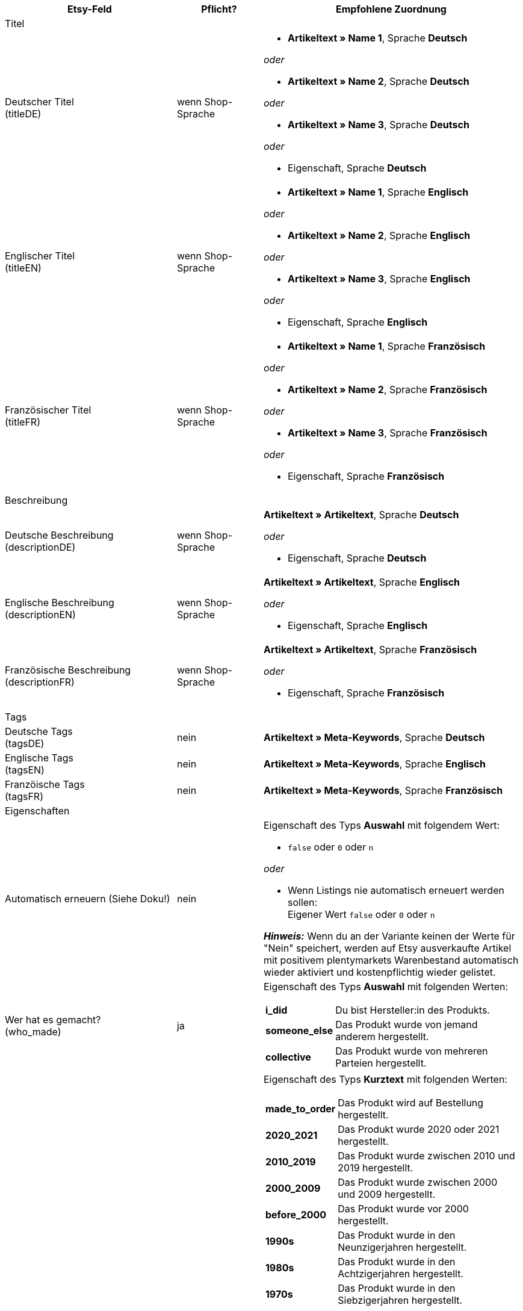 [[recommended-mappings-limango]]
[cols="2,1,3a"]
|====
|Etsy-Feld |Pflicht? |Empfohlene Zuordnung

3+| Titel

| Deutscher Titel +
(titleDE)
| wenn Shop-Sprache
| * *Artikeltext » Name 1*, Sprache *Deutsch*

_oder_

* *Artikeltext » Name 2*, Sprache *Deutsch*

_oder_

* *Artikeltext » Name 3*, Sprache *Deutsch*

_oder_

* Eigenschaft, Sprache *Deutsch*

| Englischer Titel +
(titleEN)
| wenn Shop-Sprache
| * *Artikeltext » Name 1*, Sprache *Englisch*

_oder_

* *Artikeltext » Name 2*, Sprache *Englisch*

_oder_

* *Artikeltext » Name 3*, Sprache *Englisch*

_oder_

* Eigenschaft, Sprache *Englisch*

| Französischer Titel +
(titleFR)
| wenn Shop-Sprache
| * *Artikeltext » Name 1*, Sprache *Französisch*

_oder_

* *Artikeltext » Name 2*, Sprache *Französisch*

_oder_

* *Artikeltext » Name 3*, Sprache *Französisch*

_oder_

* Eigenschaft, Sprache *Französisch*

3+| Beschreibung

| Deutsche Beschreibung +
(descriptionDE)
| wenn Shop-Sprache
| *Artikeltext » Artikeltext*, Sprache *Deutsch*

_oder_

* Eigenschaft, Sprache *Deutsch*

| Englische Beschreibung +
(descriptionEN)
| wenn Shop-Sprache
| *Artikeltext » Artikeltext*, Sprache *Englisch*

_oder_

* Eigenschaft, Sprache *Englisch*

| Französische Beschreibung +
(descriptionFR)
| wenn Shop-Sprache
| *Artikeltext » Artikeltext*, Sprache *Französisch*

_oder_

* Eigenschaft, Sprache *Französisch*


3+| Tags

| Deutsche Tags +
(tagsDE)
| nein
| *Artikeltext » Meta-Keywords*, Sprache *Deutsch*


| Englische Tags +
(tagsEN)
| nein
| *Artikeltext » Meta-Keywords*, Sprache *Englisch*

| Franzöische Tags +
(tagsFR)
| nein
| *Artikeltext » Meta-Keywords*, Sprache *Französisch*

3+| Eigenschaften

| Automatisch erneuern (Siehe Doku!)
| nein
| Eigenschaft des Typs *Auswahl* mit folgendem Wert:

* `false` oder `0` oder `n`

_oder_

* Wenn Listings nie automatisch erneuert werden sollen: +
  Eigener Wert `false` oder `0` oder `n`

*_Hinweis:_* Wenn du an der Variante keinen der Werte für "Nein" speichert, werden auf Etsy ausverkaufte Artikel mit positivem plentymarkets Warenbestand automatisch wieder aktiviert und kostenpflichtig wieder gelistet.

| Wer hat es gemacht? +
(who_made)
| ja
| Eigenschaft des Typs *Auswahl* mit folgenden Werten:

[cols="1,3"]
!===
! *i_did*
! Du bist Hersteller:in des Produkts.

! *someone_else*
! Das Produkt wurde von jemand anderem hergestellt.

! *collective*
! Das Produkt wurde von mehreren Parteien hergestellt.
!===

| Wann wurde es gemacht? +
(when_made)
| ja
| Eigenschaft des Typs *Kurztext* mit folgenden Werten:

[cols="1,3"]
!===
! *made_to_order*
! Das Produkt wird auf Bestellung hergestellt.

! *2020_2021*
! Das Produkt wurde 2020 oder 2021 hergestellt.

! *2010_2019*
! Das Produkt wurde zwischen 2010 und 2019 hergestellt.

! *2000_2009*
! Das Produkt wurde zwischen 2000 und 2009 hergestellt.

! *before_2000*
! Das Produkt wurde vor 2000 hergestellt.

! *1990s*
! Das Produkt wurde in den Neunzigerjahren hergestellt.

! *1980s*
! Das Produkt wurde in den Achtzigerjahren hergestellt.

! *1970s*
! Das Produkt wurde in den Siebzigerjahren hergestellt.

! *1960s*
! Das Produkt wurde in den Sechzigerjahren hergestellt.

! *1950s*
! Das Produkt wurde in den Fünfzigerjahren hergestellt.

! *1940s*
! Das Produkt wurde in den Vierzigerjahren hergestellt.

! *1930s*
! Das Produkt wurde in den Dreissigerjahren hergestellt.

! *1920s*
! Das Produkt wurde in den Zwanzigerjahren hergestellt.

! *1910s*
! Das Produkt wurde in den Zehner Jahren hergestellt.

! *1900s*
! Das Produkt wurde zwischen 1900 und 1999 hergestellt.

! *1800s*
! Das Produkt wurde zwischen 1800 und 1899 hergestellt.

! *1700s*
! Das Produkt wurde zwischen 1700 und 1799 hergestellt.

! *before_1700*
! Das Produkt wurde vor 1700 hergestellt.
!===

| Ist es Zubehör oder ein Werkzeug, um etwas herzustellen? +
(is_supply)
| ja
| Eigenschaft des Typs *Auswahl* mit den folgenden Werten:

[cols="1,3"]
!===
! `0` oder `false` oder `n`
! Das Produkt ist kein Zubehör und kein Werkzeug.

! `1` oder `true` oder `y`
! Das Produkt ist Zubehör oder ein Werkzeug.
!===

| Material
| nein
| Eigenschaft des Typs *Kurztext* +
An der Variante speicherst du bis zu 13 kommaseparierte Werte. +
*_Beispiel:_* `Baumwolle, Elastan`


| Anlass +
(occasion)
| nein
| Eigenschaft des Typs *Kurztext* +
An der Variante speicherst du für diese Eigenschaft einen der folgenden Werte:

* jubilum
* taufe
* bar_oder_bat_mizwa
* geburtstag
* canada_day
* chinesisches_neujahr
* cinco_de_mayo
* konfirmation
* weihnachten
* day_of_the_dead
* ostern
* eid
* verlobung
* vatertag
* gute_besserung
* abschluss
* halloween
* chanukka
* hauseinweihung
* kwanzaa
* prom
* der_4_juli
* muttertag
* neugeborenes
* neujahr
* quinceanera
* ruhestand
* st_patricks_day
* sweet_16
* anteilnahme
* thanksgiving
* valentinstag
* hochzeit

| Empfänger +
(recipient)
| nein
| Eigenschaft des Typs *Kurztext* +
An der Variante speicherst du für diese Eigenschaft einen der folgenden Werte:

* mnner
* frauen
* unisex_erwachsene
* teenager__jungen
* teenager__mdchen
* jugendliche
* jungs
* mdchen
* kinder
* babys__jungen
* babys__mdchen
* babys
* vgel
* katzen
* hunde
* haustiere
* not_specified

| Personalisierbar +
(is_customizable)
| nein
| Eigenschaft des Typs *Auswahl* mit folgenden Werten:

[cols="1,3"]
!===
! `0` oder `false` oder `n`
! Das Produkt ist nicht personalisierbar.

! `1` oder `true` oder `y`
! Das Produkt ist personalisierbar.
!===

| Nicht steuerpflichtig +
(non_taxable)
| nein
| Eigenschaft des Typs *Auswahl* mit folgenden Werten:

[cols="1,3"]
!===
! `0` oder `false` oder `n`
! Das Produkt ist steuerpflichtig.

! `1` oder `true` oder `y`
! Das Produkt ist nicht steuerpflichtig. Bei der Kaufabwicklung wird keine Mehrwertsteuer für das Produkt erhoben.
!===

| Minimale Herstellungsdauer +
(processing_min)
| nein
| Eigenschaft des Typs *Ganze Zahl* mit einer Zahl zwischen 1 und 10 +
An der Variante speicherst du die minimale Bearbeitungsdauer in Tagen. +
Auf Etsy werden die Informationen wie folgt angezeigt: +

"Versandbereit in [processing_min] - [processing_max] Werktagen"

| Maximale Herstellungsdauer +
(processing_max)
| nein
| Eigenschaft des Typs *Ganze Zahl* mit einer Zahl zwischen 1 und 10 +
An der Variante speicherst du die maximale Bearbeitungsdauer in Tagen. +
Auf Etsy werden die Informationen wie folgt angezeigt: +

"Versandbereit in [processing_min] - [processing_max] Werktagen"

| Stil +
(style)
| nein
| Eigenschaft des Typs *Kurztext* mit bis zu zwei kommaseparierten Werten +
*_Beispiel:_* Shabby, Vintage

| Artikelgewicht +
(item_weight)
| nein
| * *Variante » Gewicht brutto g*

_oder_

* *Variante » Gewicht netto g*

| Artikelhöhe +
(item_height)
| nein
| * *Variante » Höhe mm*

| Artikellänge +
(item_length)
| nein
| * *Variante » Länge mm*

| Artikelbreite +
(item_width)
| nein
| * *Variante » Breite mm*

3+| Verkaufspreis

| Verkaufspreis +
(sales_price)
| ja
| *Verkaufspreis » [Verkaufspreis wählen, der für Etsy aktiviert ist]*

3+| Kategorien

| Kategorien
| ja
| *Kategorie » [Kategorie wählen]*

3+| Versandprofile

| Versandprofile
| ja
| *Versandprofil » [Versandprofil wählen]*

3+| Shop-Abteilung

| Shop-Abteilung
| nein
| Eigenschaft des Typs *Auswahl* mit Werten, die deinen Shop-Abteilungen entsprechen
|====
